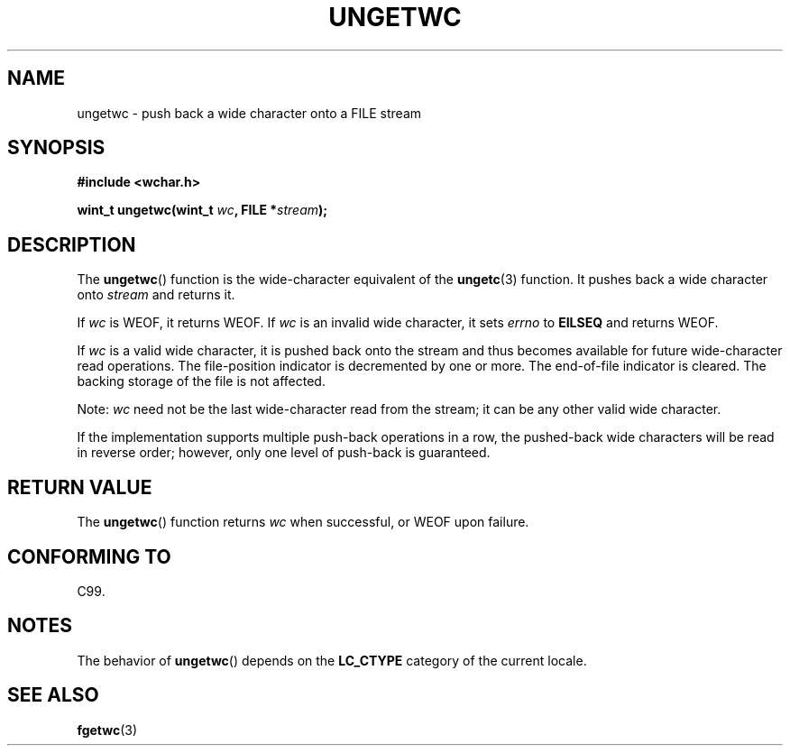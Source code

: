 .\" Copyright (c) Bruno Haible <haible@clisp.cons.org>
.\"
.\" This is free documentation; you can redistribute it and/or
.\" modify it under the terms of the GNU General Public License as
.\" published by the Free Software Foundation; either version 2 of
.\" the License, or (at your option) any later version.
.\"
.\" References consulted:
.\"   GNU glibc-2 source code and manual
.\"   Dinkumware C library reference http://www.dinkumware.com/
.\"   OpenGroup's Single Unix specification http://www.UNIX-systems.org/online.html
.\"   ISO/IEC 9899:1999
.\"
.TH UNGETWC 3  1999-09-19 "GNU" "Linux Programmer's Manual"
.SH NAME
ungetwc \- push back a wide character onto a FILE stream
.SH SYNOPSIS
.nf
.B #include <wchar.h>
.sp
.BI "wint_t ungetwc(wint_t " wc ", FILE *" stream );
.fi
.SH DESCRIPTION
The
.BR ungetwc ()
function is the wide-character equivalent of the
.BR ungetc (3)
function.
It pushes back a wide character onto \fIstream\fP and returns it.
.PP
If \fIwc\fP is WEOF, it returns WEOF.
If \fIwc\fP is an invalid wide character,
it sets \fIerrno\fP to \fBEILSEQ\fP and returns WEOF.
.PP
If \fIwc\fP is a valid wide character, it is pushed back onto the stream
and thus becomes available for future wide-character read operations.
The file-position indicator is decremented by one or more.
The end-of-file
indicator is cleared.
The backing storage of the file is not affected.
.PP
Note: \fIwc\fP need not be the last wide-character read from the stream;
it can be any other valid wide character.
.PP
If the implementation supports multiple push-back operations in a row, the
pushed-back wide characters will be read in reverse order; however, only one
level of push-back is guaranteed.
.SH "RETURN VALUE"
The
.BR ungetwc ()
function returns \fIwc\fP when successful, or WEOF upon
failure.
.SH "CONFORMING TO"
C99.
.SH NOTES
The behavior of
.BR ungetwc ()
depends on the
.B LC_CTYPE
category of the
current locale.
.SH "SEE ALSO"
.BR fgetwc (3)
